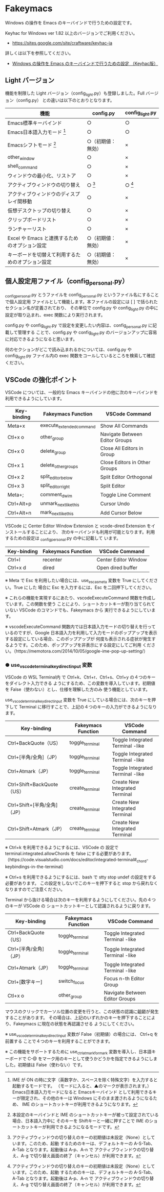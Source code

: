 #+STARTUP: showall indent

* Fakeymacs

Windows の操作を Emacs のキーバインドで行うための設定です。

Keyhac for Windows ver 1.82 以上のバージョンでご利用ください。

- https://sites.google.com/site/craftware/keyhac-ja

詳しくは以下を参照してください。

- [[https://www49.atwiki.jp/ntemacs/pages/25.html][Windows の操作を Emacs のキーバインドで行うための設定 （Keyhac版）]]

** Light バージョン

機能を制限した Light バージョン（config_light.py）も登録しました。Full バージョン（config.py）
との違いは以下のとおりとなります。

|--------------------------------------------------+--------------------+-----------------|
| 機能                                             | config.py          | config_light.py |
|--------------------------------------------------+--------------------+-----------------|
| Emacs標準キーバインド                            | ○                 | ○              |
| Emacs日本語入力モード [1]                        | ○                 | ○              |
| Emacsシフトモード [2]                            | ○（初期値：無効） | ×              |
| other_window                                     | ○                 | ×              |
| shell_command                                    | ○                 | ×              |
| ウィンドウの最小化、リストア                     | ○                 | ×              |
| アクティブウィンドウの切り替え                   | ○ [3]             | ○ [3]          |
| アクティブウィンドウのディスプレイ間移動         | ○                 | ×              |
| 仮想デスクトップの切り替え                       | ○                 | ×              |
| クリップボードリスト                             | ○                 | ×              |
| ランチャーリスト                                 | ○                 | ×              |
| Excel や Emacs と連携するためのオプション設定    | ○（初期値：無効） | ×              |
| キーボードを切替えて利用するためのオプション設定 | ○（初期値：無効） | ×              |
|--------------------------------------------------+--------------------+-----------------|

[1] IME が ON の時に文字（英数字か、スペースを除く特殊文字）を入力すると起動するモードです。
（モードに入ると、▲のマークが表示されます。） Emacs日本語入力モードになると Emacsキーバインド
として利用できるキーが限定され、その他のキーは Windows にそのまま渡されるようになるため、
IME のショートカットキーが利用できるようになります。

[2] 本設定のキーバインドと IME のショートカットキーが被って設定されている場合、日本語入力中に
そのキーを Shiftキーと一緒に押すことで IME のショートカットキーが利用できるようになるモードです。

[3] アクティブウィンドウの切り替えのキーの初期値は未設定（None）としています。このため、起動
するためのキーは、デフォルトキーの A-S-Tab、A-Tab となります。起動後は A-p、A-n で
アクティブウィンドウの切り替え、A-g で切り替え画面の終了（キャンセル）が利用できます。

** 個人設定用ファイル（config_personal.py）

_config_personal.py とうファイルを config_personal.py というファイル名にすることで個人設定用
ファイルとして機能します。本ファイルの設定には [ ] で括られたセクション名が定義されており、
その単位で config.py や config_light.py の中に設定が取り込まれ、exec 関数により実行されます。

config.py や config_light.py で設定を変更したい内容は、config_personal.py に記載して管理する
ことで、config.py や config_light.py のバージョンアップに容易に対応できるようになると思います。

何のセクションがどこで読み込まれるかについては、config.py や config_light.py ファイル内の
exec 関数をコールしているところを検索して確認ください。

** VSCode の強化ポイント

VSCode については、一般的な Emacs キーバインドの他に次のキーバインドを利用できるようにしています。

|-------------+--------------------------+--------------------------------|
| Key-binding | Fakeymacs Function       | VSCode Command                 |
|-------------+--------------------------+--------------------------------|
| Meta+x      | execute_extended_command | Show All Commands              |
| Ctl+x o     | other_group              | Navigate Between Editor Groups |
| Ctl+x 0     | delete_group             | Close All Editors in Group     |
| Ctl+x 1     | delete_other_groups      | Close Editors in Other Groups  |
| Ctl+x 2     | split_editor_below       | Split Editor Orthogonal        |
| Ctl+x 3     | split_editor_right       | Split Editor                   |
| Meta+;      | comment_dwim             | Toggle Line Comment            |
| Ctrl+Alt+p  | unmark_next_like_this    | Cursor Undo                    |
| Ctrl+Alt+n  | mark_next_like_this      | Add Cursor Below               |
|-------------+--------------------------+--------------------------------|

VSCode に Center Editor Window Extension と vcode-dired Extension をインストールすることにより、
次のキーバインドも利用が可能となります。利用するための設定は _config_personal.py の中に記載して
います。

|-------------+--------------------+----------------------|
| Key-binding | Fakeymacs Function | VSCode Command       |
|-------------+--------------------+----------------------|
| Ctrl+l      | recenter           | Center Editor Window |
| Ctrl+x d    | dired              | Open dired buffer    |
|-------------+--------------------+----------------------|

※ Meta で Esc を利用したい場合には、use_esc_as_meta 変数を True にしてください。True にした
場合に Esc を入力するには、Esc を二回押下してください。

※ これらの機能を実現するにあたり、vscodeExecuteCommand 関数を作成しています。この関数を使う
ことにより、ショートカットキーが割り当てられていない VSCode のコマンドでも、Fakeymacs から
実行できるようにしています。

※ vscodeExecuteCommand 関数内では日本語入力モードの切り替えを行っているのですが、Google 
日本語入力を利用して入力モードのポップアップを表示する設定にしている場合、このポップアップが
何度も表示される症状が発生するようです。このため、ポップアップを非表示にする設定にしてご利用
ください。（https://memotora.com/2014/10/05/google-ime-pop-up-setting/）

*** ● use_vscode_terminal_key_direct_input 変数

VSCode の WSL Terminal内 で Ctrl+k、Ctrl+r、Ctrl+s、Ctrl+y の４つのキーをダイレクト入力できる
ようにするため、この変数を導入しています。初期値を False（使わない）とし、仕様を理解した方のみ
使う機能としています。

use_vscode_terminal_key_direct_input 変数を True にしている場合には、次のキーを押下して
Terminal に移行すことで、上記の４つのキーの入力ができるようになります。

|------------------------------+--------------------+----------------------------------|
| Key-binding                  | Fakeymacs Function | VSCode Command                   |
|------------------------------+--------------------+----------------------------------|
| Ctrl+BackQuote（US）         | toggle_terminal    | Toggle Integrated Terminal -like |
| Ctrl+[半角/全角]（JP）       | toggle_terminal    | Toggle Integrated Terminal -like |
| Ctrl+Atmark（JP）            | toggle_terminal    | Toggle Integrated Terminal -like |
|------------------------------+--------------------+----------------------------------|
| Ctrl+Shift+BackQuote（US）   | create_terminal    | Create New Integrated Terminal   |
| Ctrl+Shift+[半角/全角]（JP） | create_terminal    | Create New Integrated Terminal   |
| Ctrl+Shift+Atmark（JP）      | create_terminal    | Create New Integrated Terminal   |
|------------------------------+--------------------+----------------------------------|

※ Ctrl+k を利用できるようにするには、VSCode の 設定で terminal.integrated.allowChords
を false にする必要があります。
（https://code.visualstudio.com/docs/editor/integrated-terminal#_chord-keybindings-in-the-terminal）

※ Ctrl+s を利用できるようにするには、bash で stty stop undef の設定をする必要があります。
この設定をしないでこのキーを押下すると stop から戻れなくなりますのでご注意ください。


Terminal から抜ける場合は次のキーを利用するようにしてください。先の４つのキーが VSCode の
ショートカットキーとして認識されるように戻ります。

|------------------------+--------------------+----------------------------------|
| Key-binding            | Fakeymacs Function | VSCode Command                   |
|------------------------+--------------------+----------------------------------|
| Ctrl+BackQuote（US）   | toggle_terminal    | Toggle Integrated Terminal -like |
| Ctrl+[半角/全角]（JP） | toggle_terminal    | Toggle Integrated Terminal -like |
| Ctrl+Atmark（JP）      | toggle_terminal    | Toggle Integrated Terminal -like |
|------------------------+--------------------+----------------------------------|
| Ctrl+[数字キー]        | switch_focus       | Focus n-th Editor Group          |
| Ctl+x o                | other_group        | Navigate Between Editor Groups   |
|------------------------+--------------------+----------------------------------|

マウスのクリックでカーソル位置の変更を行うと、この状態の認識に齟齬が発生することがあります。
その場合は、上記のいずれかのキーを押下することにより、Fakeymacs に現在の状態を再認識させる
ようにしてください。

※ use_vscode_terminal_key_direct_input 変数が False（初期値）の場合には、 Ctrl+q を前置する
ことで４つのキーを利用することができます。

※ この機能をサポートするために use_ctrl_atmark_for_mark 変数を導入し、日本語キーボードで C-@
をマーク用のキーとして使うかどうかを指定できるようにしました。初期値は False（使わない）です。
